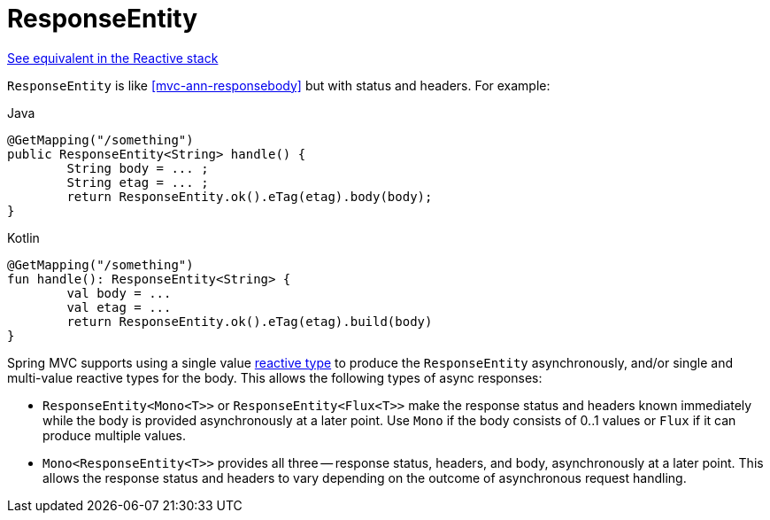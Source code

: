 [[mvc-ann-responseentity]]
= ResponseEntity

[.small]#<<web-reactive.adoc#webflux-ann-responseentity, See equivalent in the Reactive stack>>#

`ResponseEntity` is like <<mvc-ann-responsebody>> but with status and headers. For example:

[source,java,indent=0,subs="verbatim,quotes",role="primary"]
.Java
----
	@GetMapping("/something")
	public ResponseEntity<String> handle() {
		String body = ... ;
		String etag = ... ;
		return ResponseEntity.ok().eTag(etag).body(body);
	}
----
[source,kotlin,indent=0,subs="verbatim,quotes",role="secondary"]
.Kotlin
----
	@GetMapping("/something")
	fun handle(): ResponseEntity<String> {
		val body = ...
		val etag = ...
		return ResponseEntity.ok().eTag(etag).build(body)
	}
----

Spring MVC supports using a single value <<mvc-ann-async-reactive-types, reactive type>>
to produce the `ResponseEntity` asynchronously, and/or single and multi-value reactive
types for the body. This allows the following types of async responses:

* `ResponseEntity<Mono<T>>` or `ResponseEntity<Flux<T>>` make the response status and
  headers known immediately while the body is provided asynchronously at a later point.
  Use `Mono` if the body consists of 0..1 values or `Flux` if it can produce multiple values.
* `Mono<ResponseEntity<T>>` provides all three -- response status, headers, and body,
  asynchronously at a later point. This allows the response status and headers to vary
  depending on the outcome of asynchronous request handling.


